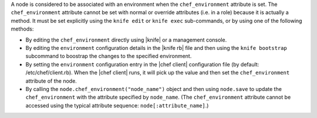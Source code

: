 .. The contents of this file are included in multiple topics.
.. This file should not be changed in a way that hinders its ability to appear in multiple documentation sets.

A node is considered to be associated with an environment when the ``chef_environment`` attribute is set. The ``chef_environment`` attribute cannot be set with normal or override attributes (i.e. in a role) because it is actually a method. It must be set explicitly using the ``knife edit`` or ``knife exec`` sub-commands, or by using one of the following methods:

* By editing the ``chef_environment`` directly using |knife| or a management console.
* By editing the ``environment`` configuration details in the |knife rb| file and then using the ``knife bootstrap`` subcommand to boostrap the changes to the specified environment.
* By setting the ``environment`` configuration entry in the |chef client| configuration file (by default: /etc/chef/client.rb). When the |chef client| runs, it will pick up the value and then set the ``chef_environment`` attribute of the node.
* By calling the ``node.chef_environment("node_name")`` object and then using ``node.save`` to update the ``chef_environment`` with the attribute specified by ``node_name``. (The ``chef_environment`` attribute cannot be accessed using the typical attribute sequence: ``node[:attribute_name]``.)

